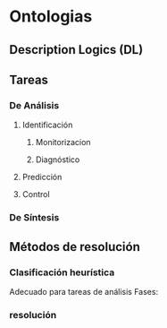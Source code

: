 * Ontologias
** Description Logics (DL)
** Tareas
*** De Análisis
**** Identificación
***** Monitorizacion
***** Diagnóstico
**** Predicción
**** Control
*** De Síntesis
** Métodos de resolución
*** Clasificación heurística
Adecuado para tareas de análisis
Fases:
*** resolución
